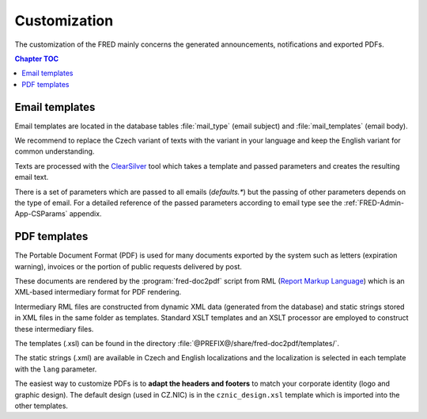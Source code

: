 
.. _FRED-Admin-Custom:

Customization
=========================

.. only:: mode_structure

   .. struct-start

   **Sources:** WEB/Docs + IVIEW + translate :ref:`??? <src>`
   | **AoW:** done & unplanned

   **Chapter outline:**

   * email template (parameters)
   * default header/footer
   * letter template (parameters)
      * expiration letters

   .. struct-end

   -----

.. NOTE adapt database values (like template translation) in db init script

The customization of the FRED mainly concerns the generated announcements,
notifications and exported PDFs.

.. contents:: Chapter TOC
   :local:

Email templates
---------------
Email templates are located in the database tables :file:`mail_type`
(email subject) and :file:`mail_templates` (email body).

We recommend to replace the Czech variant of texts with the variant in your
language and keep the English variant for common understanding.

Texts are processed with the `ClearSilver <http://www.clearsilver.net/>`_
tool which takes a template and passed parameters and creates the resulting
email text.

There is a set of parameters which are passed to all emails (*defaults.\**)
but the passing of other parameters depends on the type of email.
For a detailed reference of the passed parameters according to email type see
the :ref:`FRED-Admin-App-CSParams` appendix.

.. NOTE
   Header - table: mail_header_defaults ?
   Footer - table: mail_footer ?
   (cs) defaults.* - table:mail_defaults

PDF templates
----------------

The Portable Document Format (PDF) is used for many documents exported
by the system such as letters (expiration warning), invoices
or the portion of public requests delivered by post.

These documents are rendered by the :program:`fred-doc2pdf` script from RML
(`Report Markup Language <http://www.reportlab.com/software/rml-reference/>`_)
which is an XML-based intermediary format for PDF rendering.

Intermediary RML files are constructed from dynamic XML data (generated from
the database) and static strings stored in XML files in the same folder
as templates. Standard XSLT templates and an XSLT processor are employed
to construct these intermediary files.

The templates (.xsl) can be found in the directory
:file:`@PREFIX@/share/fred-doc2pdf/templates/`.

The static strings (.xml) are available in Czech and English localizations and
the localization is selected in each template with the ``lang`` parameter.

.. todo:: What must be done for a new localization?
   static strings + modify templates?

The easiest way to customize PDFs is to **adapt the headers and footers**
to match your corporate identity (logo and graphic design). The default design
(used in CZ.NIC) is in the ``cznic_design.xsl`` template which is imported
into the other templates.
